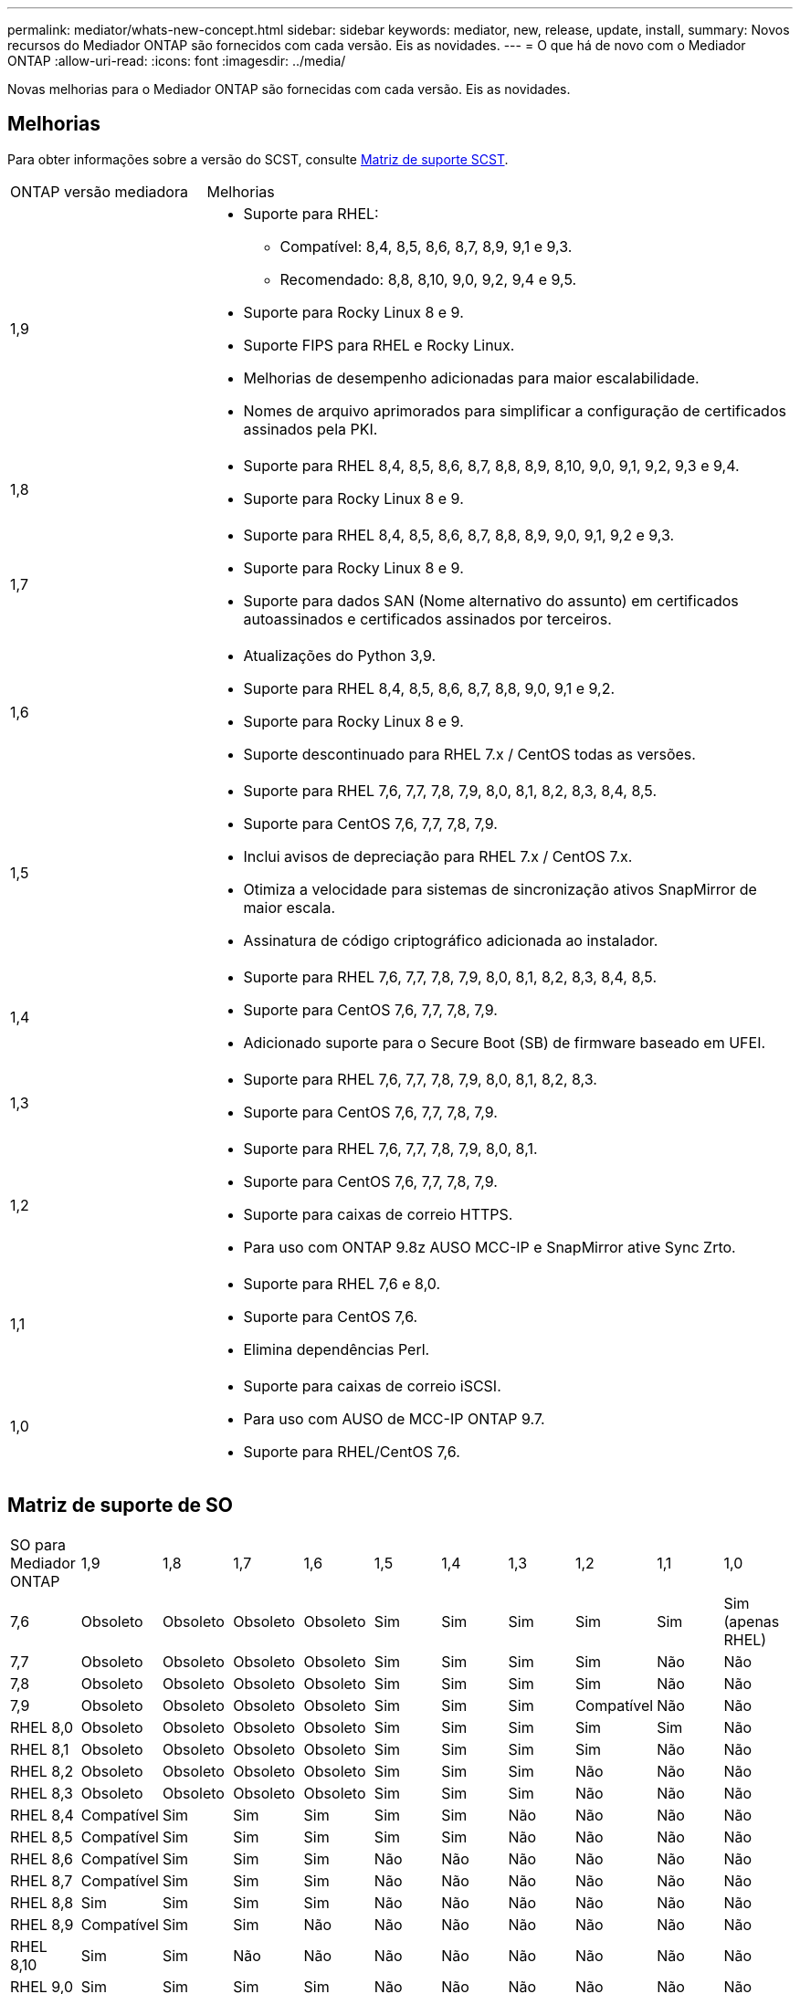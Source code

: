 ---
permalink: mediator/whats-new-concept.html 
sidebar: sidebar 
keywords: mediator, new, release, update, install, 
summary: Novos recursos do Mediador ONTAP são fornecidos com cada versão. Eis as novidades. 
---
= O que há de novo com o Mediador ONTAP
:allow-uri-read: 
:icons: font
:imagesdir: ../media/


[role="lead"]
Novas melhorias para o Mediador ONTAP são fornecidas com cada versão. Eis as novidades.



== Melhorias

Para obter informações sobre a versão do SCST, consulte <<Matriz de suporte SCST>>.

[cols="25,75"]
|===


| ONTAP versão mediadora | Melhorias 


 a| 
1,9
 a| 
* Suporte para RHEL:
+
** Compatível: 8,4, 8,5, 8,6, 8,7, 8,9, 9,1 e 9,3.
** Recomendado: 8,8, 8,10, 9,0, 9,2, 9,4 e 9,5.


* Suporte para Rocky Linux 8 e 9.
* Suporte FIPS para RHEL e Rocky Linux.
* Melhorias de desempenho adicionadas para maior escalabilidade.
* Nomes de arquivo aprimorados para simplificar a configuração de certificados assinados pela PKI.




 a| 
1,8
 a| 
* Suporte para RHEL 8,4, 8,5, 8,6, 8,7, 8,8, 8,9, 8,10, 9,0, 9,1, 9,2, 9,3 e 9,4.
* Suporte para Rocky Linux 8 e 9.




 a| 
1,7
 a| 
* Suporte para RHEL 8,4, 8,5, 8,6, 8,7, 8,8, 8,9, 9,0, 9,1, 9,2 e 9,3.
* Suporte para Rocky Linux 8 e 9.
* Suporte para dados SAN (Nome alternativo do assunto) em certificados autoassinados e certificados assinados por terceiros.




 a| 
1,6
 a| 
* Atualizações do Python 3,9.
* Suporte para RHEL 8,4, 8,5, 8,6, 8,7, 8,8, 9,0, 9,1 e 9,2.
* Suporte para Rocky Linux 8 e 9.
* Suporte descontinuado para RHEL 7.x / CentOS todas as versões.




 a| 
1,5
 a| 
* Suporte para RHEL 7,6, 7,7, 7,8, 7,9, 8,0, 8,1, 8,2, 8,3, 8,4, 8,5.
* Suporte para CentOS 7,6, 7,7, 7,8, 7,9.
* Inclui avisos de depreciação para RHEL 7.x / CentOS 7.x.
* Otimiza a velocidade para sistemas de sincronização ativos SnapMirror de maior escala.
* Assinatura de código criptográfico adicionada ao instalador.




 a| 
1,4
 a| 
* Suporte para RHEL 7,6, 7,7, 7,8, 7,9, 8,0, 8,1, 8,2, 8,3, 8,4, 8,5.
* Suporte para CentOS 7,6, 7,7, 7,8, 7,9.
* Adicionado suporte para o Secure Boot (SB) de firmware baseado em UFEI.




 a| 
1,3
 a| 
* Suporte para RHEL 7,6, 7,7, 7,8, 7,9, 8,0, 8,1, 8,2, 8,3.
* Suporte para CentOS 7,6, 7,7, 7,8, 7,9.




 a| 
1,2
 a| 
* Suporte para RHEL 7,6, 7,7, 7,8, 7,9, 8,0, 8,1.
* Suporte para CentOS 7,6, 7,7, 7,8, 7,9.
* Suporte para caixas de correio HTTPS.
* Para uso com ONTAP 9.8z AUSO MCC-IP e SnapMirror ative Sync Zrto.




 a| 
1,1
 a| 
* Suporte para RHEL 7,6 e 8,0.
* Suporte para CentOS 7,6.
* Elimina dependências Perl.




 a| 
1,0
 a| 
* Suporte para caixas de correio iSCSI.
* Para uso com AUSO de MCC-IP ONTAP 9.7.
* Suporte para RHEL/CentOS 7,6.


|===


== Matriz de suporte de SO

|===


| SO para Mediador ONTAP | 1,9 | 1,8 | 1,7 | 1,6 | 1,5 | 1,4 | 1,3 | 1,2 | 1,1 | 1,0 


 a| 
7,6
 a| 
Obsoleto
 a| 
Obsoleto
 a| 
Obsoleto
 a| 
Obsoleto
 a| 
Sim
 a| 
Sim
 a| 
Sim
 a| 
Sim
 a| 
Sim
 a| 
Sim (apenas RHEL)



 a| 
7,7
 a| 
Obsoleto
 a| 
Obsoleto
 a| 
Obsoleto
 a| 
Obsoleto
 a| 
Sim
 a| 
Sim
 a| 
Sim
 a| 
Sim
 a| 
Não
 a| 
Não



 a| 
7,8
 a| 
Obsoleto
 a| 
Obsoleto
 a| 
Obsoleto
 a| 
Obsoleto
 a| 
Sim
 a| 
Sim
 a| 
Sim
 a| 
Sim
 a| 
Não
 a| 
Não



 a| 
7,9
 a| 
Obsoleto
 a| 
Obsoleto
 a| 
Obsoleto
 a| 
Obsoleto
 a| 
Sim
 a| 
Sim
 a| 
Sim
 a| 
Compatível
 a| 
Não
 a| 
Não



 a| 
RHEL 8,0
 a| 
Obsoleto
 a| 
Obsoleto
 a| 
Obsoleto
 a| 
Obsoleto
 a| 
Sim
 a| 
Sim
 a| 
Sim
 a| 
Sim
 a| 
Sim
 a| 
Não



 a| 
RHEL 8,1
 a| 
Obsoleto
 a| 
Obsoleto
 a| 
Obsoleto
 a| 
Obsoleto
 a| 
Sim
 a| 
Sim
 a| 
Sim
 a| 
Sim
 a| 
Não
 a| 
Não



 a| 
RHEL 8,2
 a| 
Obsoleto
 a| 
Obsoleto
 a| 
Obsoleto
 a| 
Obsoleto
 a| 
Sim
 a| 
Sim
 a| 
Sim
 a| 
Não
 a| 
Não
 a| 
Não



 a| 
RHEL 8,3
 a| 
Obsoleto
 a| 
Obsoleto
 a| 
Obsoleto
 a| 
Obsoleto
 a| 
Sim
 a| 
Sim
 a| 
Sim
 a| 
Não
 a| 
Não
 a| 
Não



 a| 
RHEL 8,4
 a| 
Compatível
 a| 
Sim
 a| 
Sim
 a| 
Sim
 a| 
Sim
 a| 
Sim
 a| 
Não
 a| 
Não
 a| 
Não
 a| 
Não



 a| 
RHEL 8,5
 a| 
Compatível
 a| 
Sim
 a| 
Sim
 a| 
Sim
 a| 
Sim
 a| 
Sim
 a| 
Não
 a| 
Não
 a| 
Não
 a| 
Não



 a| 
RHEL 8,6
 a| 
Compatível
 a| 
Sim
 a| 
Sim
 a| 
Sim
 a| 
Não
 a| 
Não
 a| 
Não
 a| 
Não
 a| 
Não
 a| 
Não



 a| 
RHEL 8,7
 a| 
Compatível
 a| 
Sim
 a| 
Sim
 a| 
Sim
 a| 
Não
 a| 
Não
 a| 
Não
 a| 
Não
 a| 
Não
 a| 
Não



 a| 
RHEL 8,8
 a| 
Sim
 a| 
Sim
 a| 
Sim
 a| 
Sim
 a| 
Não
 a| 
Não
 a| 
Não
 a| 
Não
 a| 
Não
 a| 
Não



 a| 
RHEL 8,9
 a| 
Compatível
 a| 
Sim
 a| 
Sim
 a| 
Não
 a| 
Não
 a| 
Não
 a| 
Não
 a| 
Não
 a| 
Não
 a| 
Não



 a| 
RHEL 8,10
 a| 
Sim
 a| 
Sim
 a| 
Não
 a| 
Não
 a| 
Não
 a| 
Não
 a| 
Não
 a| 
Não
 a| 
Não
 a| 
Não



 a| 
RHEL 9,0
 a| 
Sim
 a| 
Sim
 a| 
Sim
 a| 
Sim
 a| 
Não
 a| 
Não
 a| 
Não
 a| 
Não
 a| 
Não
 a| 
Não



 a| 
RHEL 9,1
 a| 
Compatível
 a| 
Sim
 a| 
Sim
 a| 
Sim
 a| 
Não
 a| 
Não
 a| 
Não
 a| 
Não
 a| 
Não
 a| 
Não



 a| 
RHEL 9,2
 a| 
Sim
 a| 
Sim
 a| 
Sim
 a| 
Sim
 a| 
Não
 a| 
Não
 a| 
Não
 a| 
Não
 a| 
Não
 a| 
Não



 a| 
RHEL 9,3
 a| 
Compatível
 a| 
Sim
 a| 
Sim
 a| 
Não
 a| 
Não
 a| 
Não
 a| 
Não
 a| 
Não
 a| 
Não
 a| 
Não



 a| 
RHEL 9,4
 a| 
Sim
 a| 
Sim
 a| 
Não
 a| 
Não
 a| 
Não
 a| 
Não
 a| 
Não
 a| 
Não
 a| 
Não
 a| 
Não



 a| 
RHEL 9,5
 a| 
Sim
 a| 
Não
 a| 
Não
 a| 
Não
 a| 
Não
 a| 
Não
 a| 
Não
 a| 
Não
 a| 
Não
 a| 
Não



 a| 
CentOS 8 e stream
 a| 
Não
 a| 
Não
 a| 
Não
 a| 
Não
 a| 
Não
 a| 
Não
 a| 
Não
 a| 
N/A.
 a| 
N/A.
 a| 
N/A.



 a| 
Rocky Linux 8
 a| 
Sim
 a| 
Sim
 a| 
Sim
 a| 
Sim
 a| 
N/A.
 a| 
N/A.
 a| 
N/A.
 a| 
N/A.
 a| 
N/A.
 a| 
N/A.



 a| 
Rocky Linux 9
 a| 
Sim
 a| 
Sim
 a| 
Sim
 a| 
Sim
 a| 
N/A.
 a| 
N/A.
 a| 
N/A.
 a| 
N/A.
 a| 
N/A.
 a| 
N/A.

|===
* OS refere-se a versões RedHat e CentOS, a menos que especificado de outra forma.
* "Sim" significa que o SO é recomendado para a instalação do Mediador ONTAP e é totalmente compatível e suportado.
* "Não" significa que o SO e o Mediador ONTAP não são compatíveis.
* "Compatível" significa que o RHEL não suporta mais esta versão, mas o Mediador ONTAP ainda pode ser instalado.
* O CentOS 8 foi removido para todas as versões devido à sua ramificação. O CentOS Stream foi considerado como um sistema operacional de destino de produção adequado. Nenhum suporte está planejado.
* O ONTAP Mediator 1,5 foi a última versão suportada para sistemas operacionais de ramificação RHEL 7.x.
* O ONTAP Mediator 1,6 adiciona suporte para Linux 8 e 9.




== Matriz de suporte SCST

A tabela a seguir mostra a versão SCST suportada para cada versão do ONTAP Mediator.

[cols="2*"]
|===
| ONTAP versão mediadora | Versão SCST suportada 


| ONTAP Mediador 1,9 | scst-3,8.0.tar.bz2 


| ONTAP Mediador 1,8 | scst-3,8.0.tar.bz2 


| ONTAP Mediador 1,7 | scst-3,7.0.tar.bz2 


| ONTAP Mediador 1,6 | scst-3,7.0.tar.bz2 


| ONTAP Mediador 1,5 | scst-3,6.0.tar.bz2 


| ONTAP Mediador 1,4 | scst-3,6.0.tar.bz2 


| ONTAP Mediador 1,3 | scst-3,5.0.tar.bz2 


| ONTAP Mediador 1,2 | scst-3,4.0.tar.bz2 


| ONTAP Mediador 1,1 | scst-3,4.0.tar.bz2 


| ONTAP Mediador 1,0 | scst-3,3.0.tar.bz2 
|===